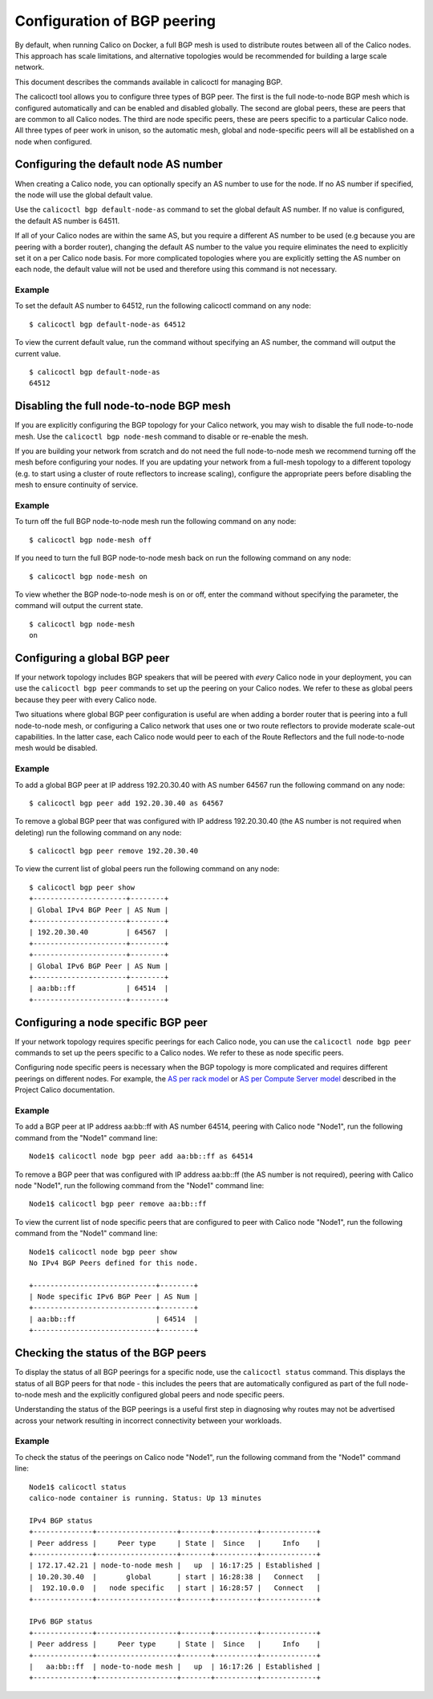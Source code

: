 Configuration of BGP peering
============================

By default, when running Calico on Docker, a full BGP mesh is used to
distribute routes between all of the Calico nodes. This approach has
scale limitations, and alternative topologies would be recommended for
building a large scale network.

This document describes the commands available in calicoctl for managing
BGP.

The calicoctl tool allows you to configure three types of BGP peer. The
first is the full node-to-node BGP mesh which is configured
automatically and can be enabled and disabled globally. The second are
global peers, these are peers that are common to all Calico nodes. The
third are node specific peers, these are peers specific to a particular
Calico node. All three types of peer work in unison, so the automatic
mesh, global and node-specific peers will all be established on a node
when configured.

Configuring the default node AS number
~~~~~~~~~~~~~~~~~~~~~~~~~~~~~~~~~~~~~~

When creating a Calico node, you can optionally specify an AS number to
use for the node. If no AS number if specified, the node will use the
global default value.

Use the ``calicoctl bgp default-node-as`` command to set the global
default AS number. If no value is configured, the default AS number is
64511.

If all of your Calico nodes are within the same AS, but you require a
different AS number to be used (e.g because you are peering with a
border router), changing the default AS number to the value you require
eliminates the need to explicitly set it on a per Calico node basis. For
more complicated topologies where you are explicitly setting the AS
number on each node, the default value will not be used and therefore
using this command is not necessary.

Example
^^^^^^^

To set the default AS number to 64512, run the following calicoctl
command on any node:

::

    $ calicoctl bgp default-node-as 64512

To view the current default value, run the command without specifying an
AS number, the command will output the current value.

::

    $ calicoctl bgp default-node-as
    64512

Disabling the full node-to-node BGP mesh
~~~~~~~~~~~~~~~~~~~~~~~~~~~~~~~~~~~~~~~~

If you are explicitly configuring the BGP topology for your Calico
network, you may wish to disable the full node-to-node mesh. Use the
``calicoctl bgp node-mesh`` command to disable or re-enable the mesh.

If you are building your network from scratch and do not need the full
node-to-node mesh we recommend turning off the mesh before configuring
your nodes. If you are updating your network from a full-mesh topology
to a different topology (e.g. to start using a cluster of route
reflectors to increase scaling), configure the appropriate peers before
disabling the mesh to ensure continuity of service.

Example
^^^^^^^

To turn off the full BGP node-to-node mesh run the following command on
any node:

::

    $ calicoctl bgp node-mesh off

If you need to turn the full BGP node-to-node mesh back on run the
following command on any node:

::

    $ calicoctl bgp node-mesh on

To view whether the BGP node-to-node mesh is on or off, enter the
command without specifying the parameter, the command will output the
current state.

::

    $ calicoctl bgp node-mesh
    on

Configuring a global BGP peer
~~~~~~~~~~~~~~~~~~~~~~~~~~~~~

If your network topology includes BGP speakers that will be peered with
*every* Calico node in your deployment, you can use the
``calicoctl bgp peer`` commands to set up the peering on your Calico
nodes. We refer to these as global peers because they peer with every
Calico node.

Two situations where global BGP peer configuration is useful are when
adding a border router that is peering into a full node-to-node mesh, or
configuring a Calico network that uses one or two route reflectors to
provide moderate scale-out capabilities. In the latter case, each Calico
node would peer to each of the Route Reflectors and the full
node-to-node mesh would be disabled.

Example
^^^^^^^

To add a global BGP peer at IP address 192.20.30.40 with AS number 64567
run the following command on any node:

::

    $ calicoctl bgp peer add 192.20.30.40 as 64567

To remove a global BGP peer that was configured with IP address
192.20.30.40 (the AS number is not required when deleting) run the
following command on any node:

::

    $ calicoctl bgp peer remove 192.20.30.40

To view the current list of global peers run the following command on
any node:

::

    $ calicoctl bgp peer show
    +----------------------+--------+
    | Global IPv4 BGP Peer | AS Num |
    +----------------------+--------+
    | 192.20.30.40         | 64567  |
    +----------------------+--------+
    +----------------------+--------+
    | Global IPv6 BGP Peer | AS Num |
    +----------------------+--------+
    | aa:bb::ff            | 64514  |
    +----------------------+--------+

Configuring a node specific BGP peer
~~~~~~~~~~~~~~~~~~~~~~~~~~~~~~~~~~~~

If your network topology requires specific peerings for each Calico
node, you can use the ``calicoctl node bgp peer`` commands to set up the
peers specific to a Calico nodes. We refer to these as node specific
peers.

Configuring node specific peers is necessary when the BGP topology is
more complicated and requires different peerings on different nodes. For
example, the `AS per rack
model <http://docs.projectcalico.org/en/latest/l3-interconnectFabric.html?highlight=tor#the-as-per-rack-model>`__
or `AS per Compute Server
model <http://docs.projectcalico.org/en/latest/l3-interconnectFabric.html?highlight=tor#the-as-per-compute-server-model>`__
described in the Project Calico documentation.

Example
^^^^^^^

To add a BGP peer at IP address aa:bb::ff with AS number 64514, peering
with Calico node "Node1", run the following command from the "Node1"
command line:

::

    Node1$ calicoctl node bgp peer add aa:bb::ff as 64514

To remove a BGP peer that was configured with IP address aa:bb::ff (the
AS number is not required), peering with Calico node "Node1", run the
following command from the "Node1" command line:

::

    Node1$ calicoctl bgp peer remove aa:bb::ff

To view the current list of node specific peers that are configured to
peer with Calico node "Node1", run the following command from the
"Node1" command line:

::

    Node1$ calicoctl node bgp peer show
    No IPv4 BGP Peers defined for this node.

    +-----------------------------+--------+
    | Node specific IPv6 BGP Peer | AS Num |
    +-----------------------------+--------+
    | aa:bb::ff                   | 64514  |
    +-----------------------------+--------+

Checking the status of the BGP peers
~~~~~~~~~~~~~~~~~~~~~~~~~~~~~~~~~~~~

To display the status of all BGP peerings for a specific node, use the
``calicoctl status`` command. This displays the status of all BGP peers
for that node - this includes the peers that are automatically
configured as part of the full node-to-node mesh and the explicitly
configured global peers and node specific peers.

Understanding the status of the BGP peerings is a useful first step in
diagnosing why routes may not be advertised across your network
resulting in incorrect connectivity between your workloads.

Example
^^^^^^^

To check the status of the peerings on Calico node "Node1", run the
following command from the "Node1" command line:

::

    Node1$ calicoctl status
    calico-node container is running. Status: Up 13 minutes

    IPv4 BGP status
    +--------------+-------------------+-------+----------+-------------+
    | Peer address |     Peer type     | State |  Since   |     Info    |
    +--------------+-------------------+-------+----------+-------------+
    | 172.17.42.21 | node-to-node mesh |   up  | 16:17:25 | Established |
    | 10.20.30.40  |       global      | start | 16:28:38 |   Connect   |
    |  192.10.0.0  |   node specific   | start | 16:28:57 |   Connect   |
    +--------------+-------------------+-------+----------+-------------+

    IPv6 BGP status
    +--------------+-------------------+-------+----------+-------------+
    | Peer address |     Peer type     | State |  Since   |     Info    |
    +--------------+-------------------+-------+----------+-------------+
    |   aa:bb::ff  | node-to-node mesh |   up  | 16:17:26 | Established |
    +--------------+-------------------+-------+----------+-------------+

